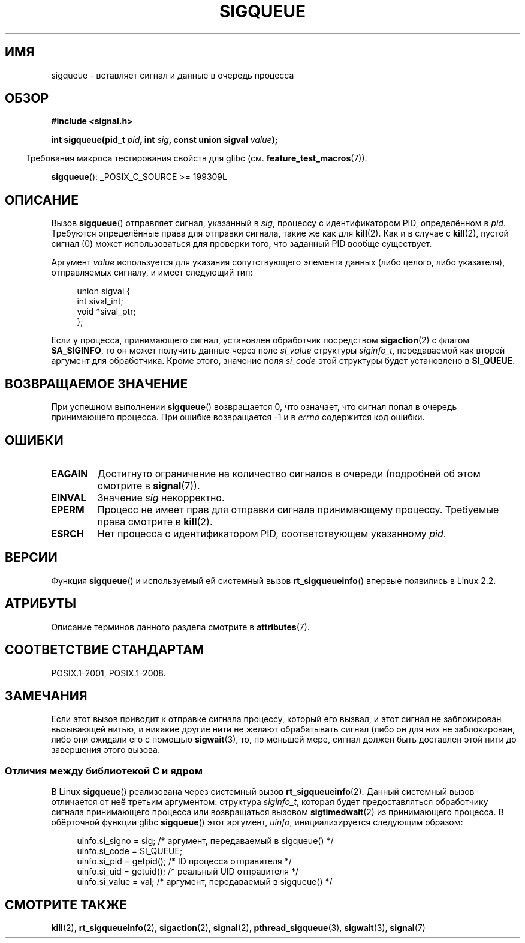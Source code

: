 .\" -*- mode: troff; coding: UTF-8 -*-
.\" Copyright (c) 2002 Michael Kerrisk <mtk.manpages@gmail.com>
.\"
.\" %%%LICENSE_START(VERBATIM)
.\" Permission is granted to make and distribute verbatim copies of this
.\" manual provided the copyright notice and this permission notice are
.\" preserved on all copies.
.\"
.\" Permission is granted to copy and distribute modified versions of this
.\" manual under the conditions for verbatim copying, provided that the
.\" entire resulting derived work is distributed under the terms of a
.\" permission notice identical to this one.
.\"
.\" Since the Linux kernel and libraries are constantly changing, this
.\" manual page may be incorrect or out-of-date.  The author(s) assume no
.\" responsibility for errors or omissions, or for damages resulting from
.\" the use of the information contained herein.  The author(s) may not
.\" have taken the same level of care in the production of this manual,
.\" which is licensed free of charge, as they might when working
.\" professionally.
.\"
.\" Formatted or processed versions of this manual, if unaccompanied by
.\" the source, must acknowledge the copyright and authors of this work.
.\" %%%LICENSE_END
.\"
.\" added note on self-signaling, aeb, 2002-06-07
.\" added note on CAP_KILL, mtk, 2004-06-16
.\"
.\"*******************************************************************
.\"
.\" This file was generated with po4a. Translate the source file.
.\"
.\"*******************************************************************
.TH SIGQUEUE 3 2017\-09\-15 Linux "Руководство программиста Linux"
.SH ИМЯ
sigqueue \- вставляет сигнал и данные в очередь процесса
.SH ОБЗОР
\fB#include <signal.h>\fP
.PP
\fBint sigqueue(pid_t \fP\fIpid\fP\fB, int \fP\fIsig\fP\fB, const union sigval
\fP\fIvalue\fP\fB);\fP
.PP
.in -4n
Требования макроса тестирования свойств для glibc
(см. \fBfeature_test_macros\fP(7)):
.in
.PP
\fBsigqueue\fP(): _POSIX_C_SOURCE\ >=\ 199309L
.SH ОПИСАНИЕ
Вызов \fBsigqueue\fP() отправляет сигнал, указанный в \fIsig\fP, процессу с
идентификатором PID, определённом в \fIpid\fP. Требуются определённые права для
отправки сигнала, такие же как для \fBkill\fP(2). Как и в случае с \fBkill\fP(2),
пустой сигнал (0) может использоваться для проверки того, что заданный PID
вообще существует.
.PP
Аргумент \fIvalue\fP используется для указания сопутствующего элемента данных
(либо целого, либо указателя), отправляемых сигналу, и имеет следующий тип:
.PP
.in +4n
.EX
union sigval {
    int   sival_int;
    void *sival_ptr;
};
.EE
.in
.PP
Если у процесса, принимающего сигнал, установлен обработчик посредством
\fBsigaction\fP(2) с флагом \fBSA_SIGINFO\fP, то он может получить данные через
поле \fIsi_value\fP структуры \fIsiginfo_t\fP, передаваемой как второй аргумент
для обработчика. Кроме этого, значение поля \fIsi_code\fP этой структуры будет
установлено в \fBSI_QUEUE\fP.
.SH "ВОЗВРАЩАЕМОЕ ЗНАЧЕНИЕ"
При успешном выполнении \fBsigqueue\fP() возвращается 0, что означает, что
сигнал попал в очередь принимающего процесса. При ошибке возвращается \-1 и в
\fIerrno\fP содержится код ошибки.
.SH ОШИБКИ
.TP 
\fBEAGAIN\fP
Достигнуто ограничение на количество сигналов в очереди (подробней об этом
смотрите в \fBsignal\fP(7)).
.TP 
\fBEINVAL\fP
Значение \fIsig\fP некорректно.
.TP 
\fBEPERM\fP
Процесс не имеет прав для отправки сигнала принимающему процессу. Требуемые
права смотрите в \fBkill\fP(2).
.TP 
\fBESRCH\fP
Нет процесса с идентификатором PID, соответствующем указанному \fIpid\fP.
.SH ВЕРСИИ
Функция \fBsigqueue\fP() и используемый ей системный вызов \fBrt_sigqueueinfo\fP()
впервые появились в Linux 2.2.
.SH АТРИБУТЫ
Описание терминов данного раздела смотрите в \fBattributes\fP(7).
.TS
allbox;
lb lb lb
l l l.
Интерфейс	Атрибут	Значение
T{
\fBsigqueue\fP()
T}	Безвредность в нитях	MT\-Safe
.TE
.SH "СООТВЕТСТВИЕ СТАНДАРТАМ"
POSIX.1\-2001, POSIX.1\-2008.
.SH ЗАМЕЧАНИЯ
Если этот вызов приводит к отправке сигнала процессу, который его вызвал, и
этот сигнал не заблокирован вызывающей нитью, и никакие другие нити не
желают обрабатывать сигнал (либо он для них не заблокирован, либо они
ожидали его с помощью \fBsigwait\fP(3), то, по меньшей мере, сигнал должен быть
доставлен этой нити до завершения этого вызова.
.SS "Отличия между библиотекой C и ядром"
В Linux \fBsigqueue\fP() реализована через системный вызов
\fBrt_sigqueueinfo\fP(2). Данный системный вызов отличается от неё третьим
аргументом: структура \fIsiginfo_t\fP, которая будет предоставляться
обработчику сигнала принимающего процесса или возвращаться вызовом
\fBsigtimedwait\fP(2) из принимающего процесса. В обёрточной функции glibc
\fBsigqueue\fP() этот аргумент, \fIuinfo\fP, инициализируется следующим образом:
.PP
.in +4n
.EX
uinfo.si_signo = sig;      /* аргумент, передаваемый в sigqueue() */
uinfo.si_code = SI_QUEUE;
uinfo.si_pid = getpid();   /* ID процесса отправителя */
uinfo.si_uid = getuid();   /* реальный UID отправителя */
uinfo.si_value = val;      /* аргумент, передаваемый в sigqueue() */
.EE
.in
.SH "СМОТРИТЕ ТАКЖЕ"
\fBkill\fP(2), \fBrt_sigqueueinfo\fP(2), \fBsigaction\fP(2), \fBsignal\fP(2),
\fBpthread_sigqueue\fP(3), \fBsigwait\fP(3), \fBsignal\fP(7)
